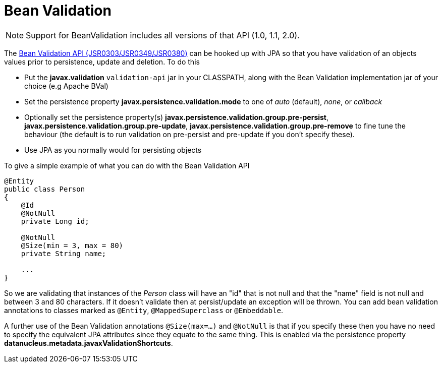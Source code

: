 [[bean_validation]]
= Bean Validation
:_basedir: ../
:_imagesdir: images/


NOTE: Support for BeanValidation includes all versions of that API (1.0, 1.1, 2.0).

The http://beanvalidation.org/[Bean Validation API (JSR0303/JSR0349/JSR0380)] can be hooked up with JPA so that you have validation of an objects values 
prior to persistence, update and deletion. To do this

* Put the *javax.validation* `validation-api` jar in your CLASSPATH, along with the Bean Validation implementation jar of your choice (e.g Apache BVal)
* Set the persistence property *javax.persistence.validation.mode* to one of _auto_ (default), _none_, or _callback_
* Optionally set the persistence property(s) *javax.persistence.validation.group.pre-persist*, *javax.persistence.validation.group.pre-update*,
*javax.persistence.validation.group.pre-remove* to fine tune the behaviour (the default is to run validation on pre-persist and pre-update if you don't specify these).
* Use JPA as you normally would for persisting objects

To give a simple example of what you can do with the Bean Validation API

[source,java]
-----
@Entity
public class Person 
{
    @Id
    @NotNull
    private Long id;

    @NotNull
    @Size(min = 3, max = 80)
    private String name;

    ...
}
-----

So we are validating that instances of the _Person_ class will have an "id" that is not null and that the "name" field is not null and between 3 and 80 characters. 
If it doesn't validate then at persist/update an exception will be thrown.
You can add bean validation annotations to classes marked as `@Entity`, `@MappedSuperclass` or `@Embeddable`.

A further use of the Bean Validation annotations `@Size(max=...)` and `@NotNull` is that if you specify these then you have no need to specify the equivalent JPA attributes 
since they equate to the same thing. This is enabled via the persistence property *datanucleus.metadata.javaxValidationShortcuts*.
